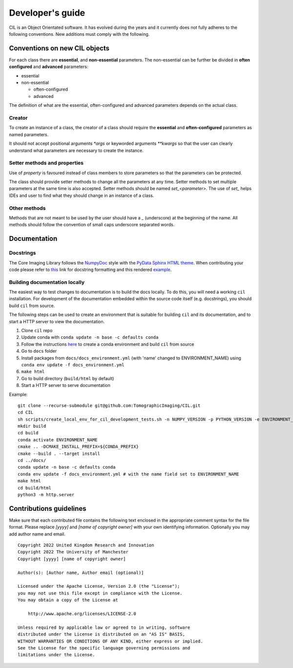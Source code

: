 Developer's guide
*****************

CIL is an Object Orientated software. It has evolved during the years and it currently does not fully adheres to the following conventions. New additions must comply with 
the following.

Conventions on new CIL objects
==============================

For each class there are **essential**, and **non-essential** parameters. The non-essential can be further be divided in **often configured** and **advanced** parameters:

* essential
* non-essential
  
  * often-configured
  * advanced

The definition of what are the essential, often-configured and advanced parameters depends on the actual class.

Creator
-------

To create an instance of a class, the creator of a class should require the **essential** and **often-configured** parameters as named parameters. 

It should not accept positional arguments `*args` or keyworded arguments `**kwargs` so that the user can clearly understand what parameters are necessary to 
create the instance.

Setter methods and properties
-----------------------------

Use of `property` is favoured instead of class members to store parameters so that the parameters can be protected.

The class should provide setter methods to change all the parameters at any time. Setter methods to set multiple parameters at the same time is also accepted.
Setter methods should be named `set_<parameter>`. The use of `set_` helps IDEs and user to find what they should change in an instance of a class.


Other methods
-------------

Methods that are not meant to be used by the user should have a `_` (underscore) at the beginning of the name. 
All methods should follow the convention of small caps underscore separated words.

Documentation
=============

Docstrings
----------

The Core Imaging Library follows the `NumpyDoc <https://numpydoc.readthedocs.io/en/latest/format.html#docstring-standard>`_
style with the `PyData Sphinx HTML theme <https://pydata-sphinx-theme.readthedocs.io/en/latest/>`_.
When contributing your code please refer to `this <https://numpydoc.readthedocs.io/en/latest/format.html#docstring-standard>`_ link 
for docstring formatting and this rendered `example <https://numpydoc.readthedocs.io/en/latest/example.html#example>`_.

Building documentation locally
------------------------------

The easiest way to test changes to documentation is to build the docs locally. To do this, you will need a working ``cil`` installation.
For development of the documentation embedded within the source code itself (e.g. docstrings), you should build ``cil`` from source.

The following steps can be used to create an environment that is suitable for building ``cil`` and its documentation, and to start
a HTTP server to view the documentation.

#. Clone ``cil`` repo
#. Update conda with ``conda update -n base -c defaults conda``
#. Follow the instructions `here <https://github.com/TomographicImaging/CIL/tree/master#building-cil-from-source-code>`_ to create a conda environment and build ``cil`` from source
#. Go to ``docs`` folder
#. Install packages from ``docs/docs_environment.yml`` (with 'name' changed to ENVIRONMENT_NAME) using ``conda env update -f docs_environment.yml``
#. ``make html``
#. Go to build directory (``build/html`` by default)
#. Start a HTTP server to serve documentation

Example:
::
  git clone --recurse-submodule git@github.com:TomographicImaging/CIL.git
  cd CIL
  sh scripts/create_local_env_for_cil_development_tests.sh -n NUMPY_VERSION -p PYTHON_VERSION -e ENVIRONMENT_NAME
  mkdir build
  cd build
  conda activate ENVIRONMENT_NAME
  cmake .. -DCMAKE_INSTALL_PREFIX=${CONDA_PREFIX}
  cmake --build . --target install
  cd ../docs/
  conda update -n base -c defaults conda
  conda env update -f docs_environment.yml # with the name field set to ENVIRONMENT_NAME
  make html
  cd build/html
  python3 -m http.server


Contributions guidelines
========================

Make sure that each contributed file contains the following text enclosed in the appropriate comment syntax for the file format. Please replace `[yyyy]` and `[name of copyright owner]` with your own identifying information. Optionally you may add author name and email.

::

  Copyright 2022 United Kingdom Research and Innovation
  Copyright 2022 The University of Manchester
  Copyright [yyyy] [name of copyright owner]

  Author(s): [Author name, Author email (optional)]

  Licensed under the Apache License, Version 2.0 (the "License");
  you may not use this file except in compliance with the License.
  You may obtain a copy of the License at

      http://www.apache.org/licenses/LICENSE-2.0

  Unless required by applicable law or agreed to in writing, software
  distributed under the License is distributed on an "AS IS" BASIS,
  WITHOUT WARRANTIES OR CONDITIONS OF ANY KIND, either express or implied.
  See the License for the specific language governing permissions and
  limitations under the License.
